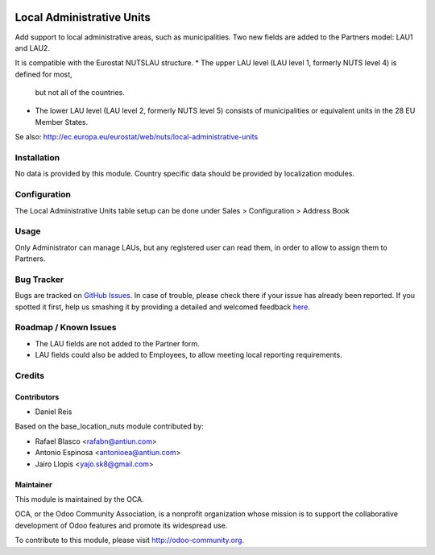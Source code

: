.. image:: https://img.shields.io/badge/licence-AGPL--3-blue.svg
    :alt: License: AGPL-3

==========================
Local Administrative Units
==========================

Add support to local administrative areas, such as municipalities.
Two new fields are added to the Partners model: LAU1 and LAU2.

It is compatible with the Eurostat NUTS\LAU structure.
* The upper LAU level (LAU level 1, formerly NUTS level 4) is defined for most,
  but not all of the countries.
* The lower LAU level (LAU level 2, formerly NUTS level 5) consists of
  municipalities or equivalent units in the 28 EU Member States.

Se also: http://ec.europa.eu/eurostat/web/nuts/local-administrative-units

Installation
============

No data is provided by this module.
Country specific data should be provided by localization modules.


Configuration
=============

The Local Administrative Units table setup can be done under
Sales > Configuration > Address Book


Usage
=====


Only Administrator can manage LAUs, but any registered user can read them,
in order to allow to assign them to Partners.

.. image:: https://odoo-community.org/website/image/ir.attachment/5784_f2813bd/datas
   :alt: Try me on Runbot
   :target: https://runbot.odoo-community.org/runbot/134/8.0

Bug Tracker
===========

Bugs are tracked on `GitHub Issues <https://github.com/OCA/partner-contact/issues>`_.
In case of trouble, please check there if your issue has already been reported.
If you spotted it first, help us smashing it by providing a detailed and welcomed feedback
`here <https://github.com/OCA/partner-contact/issues/new?body=module:%20base_location_nuts%0Aversion:%208.0%0A%0A**Steps%20to%20reproduce**%0A-%20...%0A%0A**Current%20behavior**%0A%0A**Expected%20behavior**>`_.


Roadmap / Known Issues
======================

* The LAU fields are not added to the Partner form.
* LAU fields could also be added to Employees, to allow meeting
  local reporting requirements.


Credits
=======

Contributors
------------

* Daniel Reis

Based on the base_location_nuts module contributed by:

* Rafael Blasco <rafabn@antiun.com>
* Antonio Espinosa <antonioea@antiun.com>
* Jairo Llopis <yajo.sk8@gmail.com>


Maintainer
----------

.. image:: https://odoo-community.org/logo.png
   :alt: Odoo Community Association
   :target: https://odoo-community.org

This module is maintained by the OCA.

OCA, or the Odoo Community Association, is a nonprofit organization whose
mission is to support the collaborative development of Odoo features and
promote its widespread use.

To contribute to this module, please visit http://odoo-community.org.
